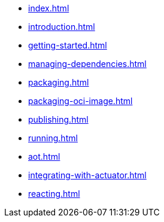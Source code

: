 * xref:index.adoc[]
* xref:introduction.adoc[]
* xref:getting-started.adoc[]
* xref:managing-dependencies.adoc[]
* xref:packaging.adoc[]
* xref:packaging-oci-image.adoc[]
* xref:publishing.adoc[]
* xref:running.adoc[]
* xref:aot.adoc[]
* xref:integrating-with-actuator.adoc[]
* xref:reacting.adoc[]
